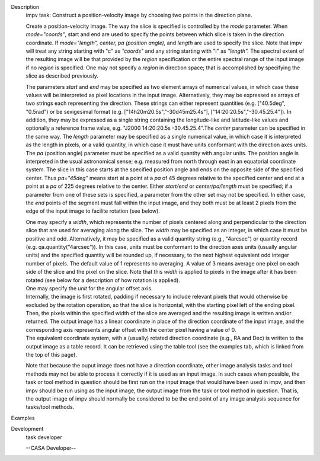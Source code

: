 

.. _Description:

Description
   impv task: Construct a position-velocity image by choosing two points
   in the direction plane.
   
   Create a position-velocity image. The way the slice is specified
   is controlled by the *mode* parameter. When *mode="coords"*, start
   and end are used to specify the points between which slice is
   taken in the direction coordinate. If *mode="length",* *center, pa
   (position angle),* and *length* are used to specify the slice.
   Note that impv will treat any string starting with "c" as
   *"coords"* and any string starting with "l" as *"length".* The
   spectral extent of the resulting image will be that provided by
   the *region* specification or the entire spectral range of the
   input image if no *region* is specified. One may not specify a
   *region* in direction space; that is accomplished by specifying
   the slice as described previously.
   
   The parameters *start* and *end* may be specified as two element
   arrays of numerical values, in which case these values will be
   interpreted as pixel locations in the input image. Alternatively,
   they may be expressed as arrays of two strings each representing
   the direction. These strings can either represent quantities (e.g.
   ["40.5deg", "0.5rad") or be sexigesimal format (e.g.
   ["14h20m20.5s","-30d45m25.4s"], ["14:20:20.5s","-30.45.25.4"]). In
   addition, they may be expressed as a single string containing the
   longitude-like and latitude-like values and optionally a reference
   frame value, e.g. "J2000 14:20:20.5s -30.45.25.4".The *center*
   parameter can be specified in the same way. The *length* parameter
   may be specified as a single numerical value, in which case it is
   interpreted as the length in pixels, or a valid quantity, in which
   case it must have units conformant with the direction axes units.
   The *pa* (position angle) parameter must be specified as a valid
   quantity with angular units. The position angle is interpreted in
   the usual astronomical sense; e.g. measured from north through
   east in an equatorial coordinate system. The slice in this case
   starts at the specified position angle and ends on the opposite
   side of the specified center. Thus *pa="45deg"* means start at a
   point at a *pa* of 45 degrees relative to the specified center and
   end at a point at a *pa* of 225 degrees relative to the center.
   Either *start/end* or *center/pa/length* must be specified; if a
   parameter from one of these sets is specified, a parameter from
   the other set may not be specified. In either case, the *end*
   points of the segment must fall within the input image, and they
   both must be at least 2 pixels from the edge of the input image to
   facilite rotation (see below).
   
   | One may specify a *width*, which represents the number of pixels
     centered along and perpendicular to the direction slice that are
     used for averaging along the slice. The *width* may be specified
     as an integer, in which case it must be positive and odd.
     Alternatively, it may be specified as a valid quantity string
     (e.g., "4arcsec") or quantity record (e.g.
     qa.quantity("4arcsec")). In this case, units must be conformant
     to the direction axes units (usually angular units) and the
     specified quantity will be rounded up, if necessary, to the next
     highest equivalent odd integer number of pixels. The default
     value of 1 represents no averaging. A value of 3 means average
     one pixel on each side of the slice and the pixel on the slice.
     Note that this *width* is applied to pixels in the image after
     it has been rotated (see below for a description of how rotation
     is applied).
   | One may specify the *unit* for the angular offset axis.
   | Internally, the image is first rotated, padding if necessary to
     include relevant pixels that would otherwise be excluded by the
     rotation operation, so that the slice is horizontal, with the
     starting pixel left of the ending pixel. Then, the pixels within
     the specified width of the slice are averaged and the resulting
     image is written and/or returned. The output image has a linear
     coordinate in place of the direction coordinate of the input
     image, and the corresponding axis represents angular offset with
     the center pixel having a value of 0.
   | The equivalent coordinate system, with a (usually) rotated
     direction coordinate (e.g., RA and Dec) is written to the output
     image as a table record. It can be retrieved using the table
     tool (see the examples tab, which is linked from the top of this
     page).
   
   Note that because the ouput image does not have a direction
   coordinate, other image analysis tasks and tool methods may not be
   able to process it correctly if it is used as an input image. In
   such cases when possible, the task or tool method in question
   should be first run on the input image that would have been used
   in impv, and then impv should be run using as the input image, the
   output image from the task or tool method in question. That is,
   the output image of impv should normally be considered to be the
   end point of any image analysis sequence for tasks/tool methods.
   

.. _Examples:

Examples
   

.. _Development:

Development
   task developer
   
   --CASA Developer--
   
   